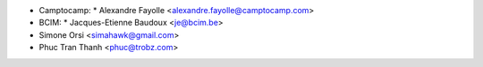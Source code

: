 * Camptocamp:
  * Alexandre Fayolle <alexandre.fayolle@camptocamp.com>
* BCIM:
  * Jacques-Etienne Baudoux <je@bcim.be>

* Simone Orsi <simahawk@gmail.com>
* Phuc Tran Thanh <phuc@trobz.com>
